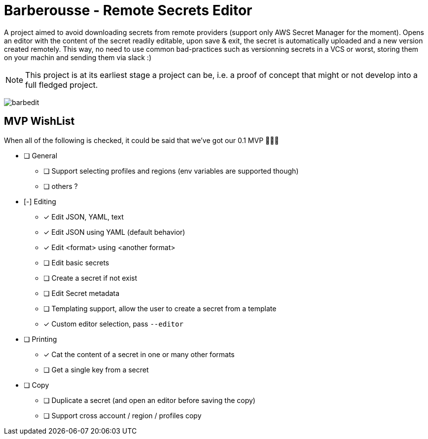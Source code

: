 = Barberousse - Remote Secrets Editor

A project aimed to avoid downloading secrets from remote providers (support only AWS Secret Manager for the moment).
Opens an editor with the content of the secret readily editable, upon save & exit, the secret is automatically uploaded
and a new version created remotely. This way, no need to use common bad-practices such as versionning secrets in a VCS
or worst, storing them on your machin and sending them via slack :)

NOTE: This project is at its earliest stage a project can be, i.e. a proof of concept that might or not develop into a full
fledged project.

image:https://gist.githubusercontent.com/zeapo/e6e468331bfb3d2785237a93d782685d/raw/fd032cc99322636dfc0109e226fe0d3b8f54f83c/barbedit.svg[]

== MVP WishList

When all of the following is checked, it could be said that we've got our 0.1 MVP 🎂🎂🎂

* [ ] General
** [ ] Support selecting profiles and regions (env variables are supported though)
** [ ] others ?
* [-] Editing
** [x] Edit JSON, YAML, text
** [x] Edit JSON using YAML (default behavior)
** [x] Edit <format> using <another format>
** [ ] Edit basic secrets
** [ ] Create a secret if not exist
** [ ] Edit Secret metadata
** [ ] Templating support, allow the user to create a secret from a template
** [x] Custom editor selection, pass `--editor`
* [ ] Printing
** [x] Cat the content of a secret in one or many other formats
** [ ] Get a single key from a secret
* [ ] Copy
** [ ] Duplicate a secret (and open an editor before saving the copy)
** [ ] Support cross account / region / profiles copy



